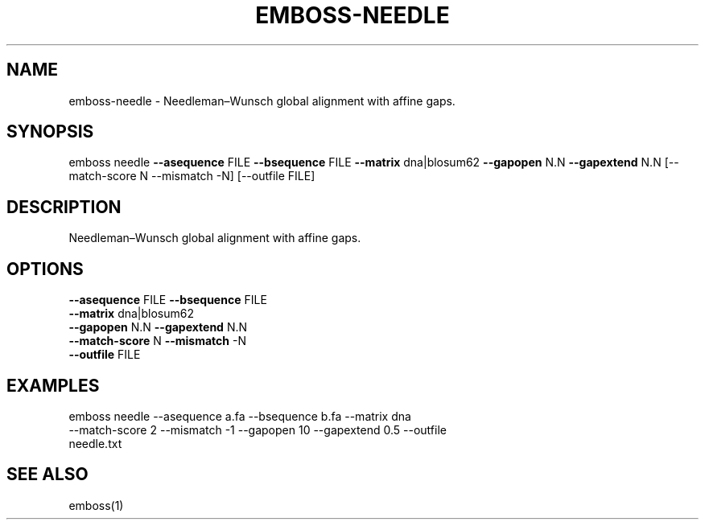 .TH EMBOSS-NEEDLE 1 "2025-10-23" "embossers 0.1.28" "User Commands"
.SH NAME
emboss-needle \- Needleman–Wunsch global alignment with affine gaps.
.SH SYNOPSIS
emboss needle \fB--asequence\fR FILE   \fB--bsequence\fR FILE
\fB--matrix\fR dna|blosum62
\fB--gapopen\fR N.N   \fB--gapextend\fR N.N
[--match-score N --mismatch -N] [--outfile FILE]
.SH DESCRIPTION
Needleman–Wunsch global alignment with affine gaps.
.SH OPTIONS
.TP
\fB--asequence\fR FILE   \fB--bsequence\fR FILE
.TP
\fB--matrix\fR dna|blosum62
.TP
\fB--gapopen\fR N.N   \fB--gapextend\fR N.N
.TP
\fB--match-score\fR N  \fB--mismatch\fR -N
.TP
\fB--outfile\fR FILE

.SH EXAMPLES
.TP
emboss needle --asequence a.fa --bsequence b.fa --matrix dna --match-score 2 --mismatch -1 --gapopen 10 --gapextend 0.5 --outfile needle.txt
.SH SEE ALSO
emboss(1)
